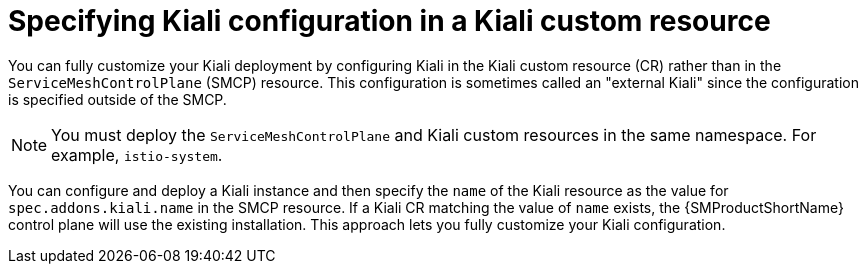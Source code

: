 // Module included in the following assemblies:
//
// * service_mesh/v2x/customizing-installation-ossm.adoc
:_content-type: CONCEPT
[id="ossm-specifying-external-kiali_{context}"]
= Specifying Kiali configuration in a Kiali custom resource

You can fully customize your Kiali deployment by configuring Kiali in the Kiali custom resource (CR) rather than in the `ServiceMeshControlPlane` (SMCP) resource. This configuration is sometimes called an "external Kiali" since the configuration is specified outside of the SMCP.

[NOTE]
====
You must deploy the `ServiceMeshControlPlane` and Kiali custom resources in the same namespace. For example, `istio-system`.
====

You can configure and deploy a Kiali instance and then specify the `name` of the Kiali resource as the value for `spec.addons.kiali.name` in the SMCP resource. If a Kiali CR matching the value of `name` exists, the {SMProductShortName} control plane will use the existing installation. This approach lets you fully customize your Kiali configuration.
